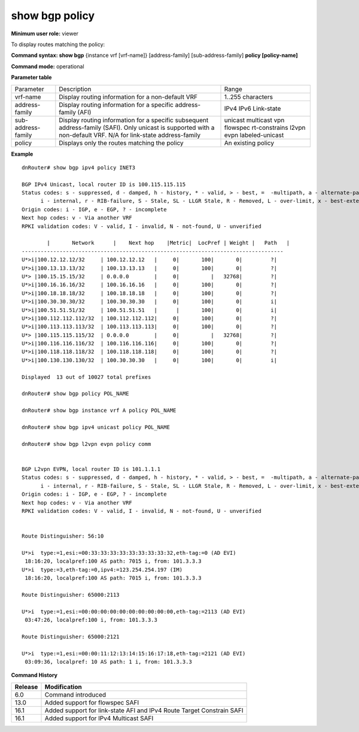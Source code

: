 show bgp policy
---------------

**Minimum user role:** viewer

To display routes matching the policy:

**Command syntax: show bgp** {instance vrf [vrf-name]} [address-family] [sub-address-family] **policy [policy-name]**

**Command mode:** operational


..
	**Internal Note**

	- use vrf to display information for a non-default vrf

	- for non-default instance vrf support only "unicast" sub-address-family

	- address-family sub-address-family are optional, if not specified display for all sub-address-families

**Parameter table**

+--------------------+-------------------------------------------------------------------------------------------------------------------------------------------------------------------+-----------------------------+
| Parameter          | Description                                                                                                                                                       | Range                       |
+--------------------+-------------------------------------------------------------------------------------------------------------------------------------------------------------------+-----------------------------+
| vrf-name           | Display routing information for a non-default VRF                                                                                                                 | 1..255 characters           |
+--------------------+-------------------------------------------------------------------------------------------------------------------------------------------------------------------+-----------------------------+
| address-family     | Display routing information for a specific address-family (AFI)                                                                                                   | IPv4                        |
|                    |                                                                                                                                                                   | IPv6                        |
|                    |                                                                                                                                                                   | Link-state                  |
+--------------------+-------------------------------------------------------------------------------------------------------------------------------------------------------------------+-----------------------------+
| sub-address-family | Display routing information for a specific subsequent address-family (SAFI). Only unicast is supported with a non-default VRF.                                    | unicast                     |
|                    | N/A for link-state address-family                                                                                                                                 | multicast                   |
|                    |                                                                                                                                                                   | vpn                         |
|                    |                                                                                                                                                                   | flowspec                    |
|                    |                                                                                                                                                                   | rt-constrains               |
|                    |                                                                                                                                                                   | l2vpn evpn                  |
|                    |                                                                                                                                                                   | labeled-unicast             |
+--------------------+-------------------------------------------------------------------------------------------------------------------------------------------------------------------+-----------------------------+
| policy             | Displays only the routes matching the policy                                                                                                                      | An existing policy          |
+--------------------+-------------------------------------------------------------------------------------------------------------------------------------------------------------------+-----------------------------+

**Example**
::

	dnRouter# show bgp ipv4 policy INET3

	BGP IPv4 Unicast, local router ID is 100.115.115.115
	Status codes: s - suppressed, d - damped, h - history, * - valid, > - best, =  -multipath, a - alternate-path,
              i - internal, r - RIB-failure, S - Stale, SL - LLGR Stale, R - Removed, L - over-limit, x - best-external
	Origin codes: i - IGP, e - EGP, ? - incomplete
	Next hop codes: v - Via another VRF
	RPKI validation codes: V - valid, I - invalid, N - not-found, U - unverified

		|       Network      |    Next hop    |Metric|  LocPref | Weight |   Path   |
	-----------------------------------------------------------------------------------
	U*>i|100.12.12.12/32     | 100.12.12.12   |     0|       100|       0|         ?|
	U*>i|100.13.13.13/32     | 100.13.13.13   |     0|       100|       0|         ?|
	U*> |100.15.15.15/32     | 0.0.0.0        |     0|          |   32768|         ?|
	U*>i|100.16.16.16/32     | 100.16.16.16   |     0|       100|       0|         ?|
	U*>i|100.18.18.18/32     | 100.18.18.18   |     0|       100|       0|         ?|
	U*>i|100.30.30.30/32     | 100.30.30.30   |     0|       100|       0|         i|
	U*>i|100.51.51.51/32     | 100.51.51.51   |      |       100|       0|         i|
	U*>i|100.112.112.112/32  | 100.112.112.112|     0|       100|       0|         ?|
	U*>i|100.113.113.113/32  | 100.113.113.113|     0|       100|       0|         ?|
	U*> |100.115.115.115/32  | 0.0.0.0        |     0|          |   32768|         ?|
	U*>i|100.116.116.116/32  | 100.116.116.116|     0|       100|       0|         ?|
	U*>i|100.118.118.118/32  | 100.118.118.118|     0|       100|       0|         ?|
	U*>i|100.130.130.130/32  | 100.30.30.30   |     0|       100|       0|         i|

	Displayed  13 out of 10027 total prefixes

	dnRouter# show bgp policy POL_NAME

	dnRouter# show bgp instance vrf A policy POL_NAME

	dnRouter# show bgp ipv4 unicast policy POL_NAME

	dnRouter# show bgp l2vpn evpn policy comm


	BGP L2vpn EVPN, local router ID is 101.1.1.1
	Status codes: s - suppressed, d - damped, h - history, * - valid, > - best, =  -multipath, a - alternate-path,
              i - internal, r - RIB-failure, S - Stale, SL - LLGR Stale, R - Removed, L - over-limit, x - best-external
	Origin codes: i - IGP, e - EGP, ? - incomplete
	Next hop codes: v - Via another VRF
	RPKI validation codes: V - valid, I - invalid, N - not-found, U - unverified


	Route Distinguisher: 56:10

	U*>i  type:=1,esi:=00:33:33:33:33:33:33:33:33:32,eth-tag:=0 (AD EVI)
         18:16:20, localpref:100 AS path: 7015 i, from: 101.3.3.3
	U*>i  type:=3,eth-tag:=0,ipv4:=123.254.254.197 (IM)
         18:16:20, localpref:100 AS path: 7015 i, from: 101.3.3.3

	Route Distinguisher: 65000:2113

	U*>i  type:=1,esi:=00:00:00:00:00:00:00:00:00:00,eth-tag:=2113 (AD EVI)
         03:47:26, localpref:100 i, from: 101.3.3.3

	Route Distinguisher: 65000:2121

	U*>i  type:=1,esi:=00:00:11:12:13:14:15:16:17:18,eth-tag:=2121 (AD EVI)
         03:09:36, localpref: 10 AS path: 1 i, from: 101.3.3.3

.. **Help line:** show bgp ipv4 policy

**Command History**

+---------+-----------------------------------------------------------------------+
| Release | Modification                                                          |
+=========+=======================================================================+
| 6.0     | Command introduced                                                    |
+---------+-----------------------------------------------------------------------+
| 13.0    | Added support for flowspec SAFI                                       |
+---------+-----------------------------------------------------------------------+
| 16.1    | Added support for link-state AFI and IPv4 Route Target Constrain SAFI |
+---------+-----------------------------------------------------------------------+
| 16.1    | Added support for IPv4 Multicast SAFI                                 |
+---------+-----------------------------------------------------------------------+

